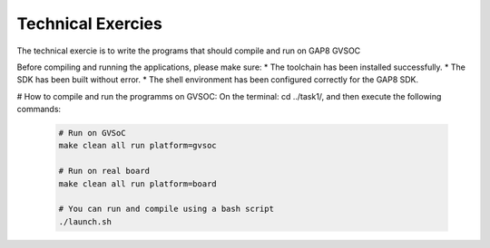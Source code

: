 .. _sdk_examples:

Technical Exercies
========

The technical exercie is to write the programs that should
compile and run on GAP8 GVSOC

Before compiling and running the applications, please make sure:
* The toolchain has been installed successfully.
* The SDK has been built without error.
* The shell environment has been configured correctly for the GAP8 SDK.

# How to compile and run the programms on GVSOC:
On the terminal: cd ../task1/, and then execute the following commands: 

 .. code-block:: bash

    # Run on GVSoC
    make clean all run platform=gvsoc

    # Run on real board
    make clean all run platform=board

    # You can run and compile using a bash script
    ./launch.sh
